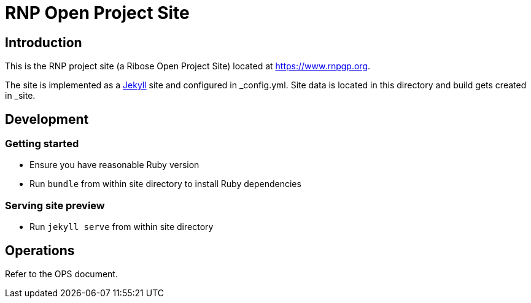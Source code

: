 = RNP Open Project Site

== Introduction

This is the RNP project site (a Ribose Open Project Site) located at https://www.rnpgp.org.

The site is implemented as a https://jekyllrb.com[Jekyll] site and configured
in _config.yml. Site data is located in this directory and build gets created
in _site.

== Development

=== Getting started

* Ensure you have reasonable Ruby version
* Run `bundle` from within site directory to install Ruby dependencies

=== Serving site preview

* Run `jekyll serve` from within site directory

== Operations

Refer to the OPS document.
